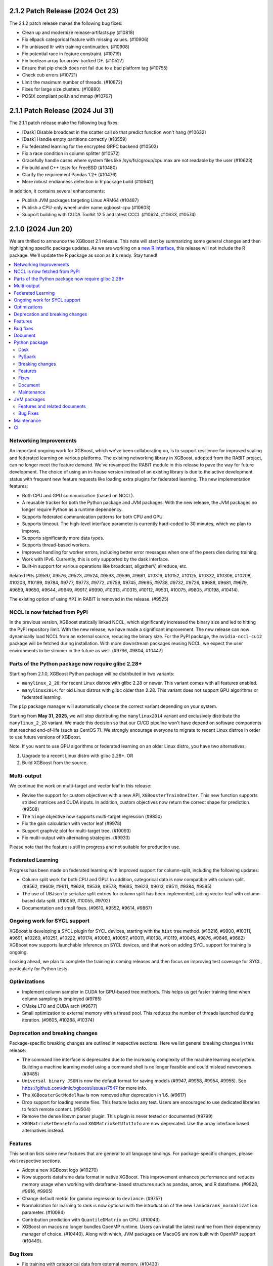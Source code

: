 #################################
2.1.2 Patch Release (2024 Oct 23)
#################################

The 2.1.2 patch release makes the following bug fixes:

- Clean up and modernize release-artifacts.py (#10818)
- Fix ellpack categorical feature with missing values. (#10906)
- Fix unbiased ltr with training continuation. (#10908)
- Fix potential race in feature constraint. (#10719)
- Fix boolean array for arrow-backed DF. (#10527)
- Ensure that pip check does not fail due to a bad platform tag (#10755)
- Check cub errors (#10721)
- Limit the maximum number of threads. (#10872)
- Fixes for large size clusters. (#10880)
- POSIX compliant poll.h and mmap (#10767)

#################################
2.1.1 Patch Release (2024 Jul 31)
#################################

The 2.1.1 patch release make the following bug fixes:

- [Dask] Disable broadcast in the scatter call so that predict function won't hang (#10632)
- [Dask] Handle empty partitions correctly (#10559)
- Fix federated learning for the encrypted GRPC backend (#10503)
- Fix a race condition in column splitter (#10572)
- Gracefully handle cases where system files like /sys/fs/cgroup/cpu.max are not readable by the user (#10623)
- Fix build and C++ tests for FreeBSD (#10480)
- Clarify the requirement Pandas 1.2+ (#10476)
- More robust endianness detection in R package build (#10642)

In addition, it contains several enhancements:

- Publish JVM packages targeting Linux ARM64 (#10487)
- Publish a CPU-only wheel under name xgboost-cpu (#10603)
- Support building with CUDA Toolkit 12.5 and latest CCCL (#10624, #10633, #10574)


###################
2.1.0 (2024 Jun 20)
###################

We are thrilled to announce the XGBoost 2.1 release. This note will start by summarizing some general changes and then highlighting specific package updates. As we are working on a `new R interface <https://github.com/dmlc/xgboost/issues/9810>`_, this release will not include the R package. We'll update the R package as soon as it's ready. Stay tuned!

.. contents::
  :backlinks: none
  :local:

***********************
Networking Improvements
***********************

An important ongoing work for XGBoost, which we've been collaborating on, is to support resilience for improved scaling and federated learning on various platforms. The existing networking library in XGBoost, adopted from the RABIT project, can no longer meet the feature demand. We've revamped the RABIT module in this release to pave the way for future development. The choice of using an in-house version instead of an existing library is due to the active development status with frequent new feature requests like loading extra plugins for federated learning. The new implementation features:

- Both CPU and GPU communication (based on NCCL).
- A reusable tracker for both the Python package and JVM packages. With the new release, the JVM packages no longer require Python as a runtime dependency.
- Supports federated communication patterns for both CPU and GPU.
- Supports timeout. The high-level interface parameter is currently hard-coded to 30 minutes, which we plan to improve.
- Supports significantly more data types.
- Supports thread-based workers.
- Improved handling for worker errors, including better error messages when one of the peers dies during training.
- Work with IPv6. Currently, this is only supported by the dask interface.
- Built-in support for various operations like broadcast, allgatherV, allreduce, etc.

Related PRs (#9597, #9576, #9523, #9524, #9593, #9596, #9661, #10319, #10152, #10125, #10332, #10306, #10208, #10203, #10199, #9784, #9777, #9773, #9772, #9759, #9745, #9695, #9738, #9732, #9726, #9688, #9681, #9679, #9659, #9650, #9644, #9649, #9917, #9990, #10313, #10315, #10112, #9531, #10075, #9805, #10198, #10414).

The existing option of using ``MPI`` in RABIT is removed in the release. (#9525)

*****************************
NCCL is now fetched from PyPI
*****************************

In the previous version, XGBoost statically linked NCCL, which significantly increased the binary size and led to hitting the PyPI repository limit. With the new release, we have made a significant improvement. The new release can now dynamically load NCCL from an external source, reducing the binary size. For the PyPI package, the ``nvidia-nccl-cu12`` package will be fetched during installation. With more downstream packages reusing NCCL, we expect the user environments to be slimmer in the future as well. (#9796, #9804, #10447)

***************************************************
Parts of the Python package now require glibc 2.28+
***************************************************
Starting from 2.1.0, XGBoost Python package will be distributed in two variants:

* ``manylinux_2_28``: for recent Linux distros with glibc 2.28 or newer. This variant comes with all features enabled.
* ``manylinux2014``: for old Linux distros with glibc older than 2.28. This variant does not support GPU algorithms or federated learning.

The ``pip`` package manager will automatically choose the correct variant depending on your system.

Starting from **May 31, 2025**, we will stop distributing the ``manylinux2014`` variant and exclusively
distribute the ``manylinux_2_28`` variant. We made this decision so that our CI/CD pipeline won't have
depend on software components that reached end-of-life (such as CentOS 7). We strongly encourage
everyone to migrate to recent Linux distros in order to use future versions of XGBoost.

Note. If you want to use GPU algorithms or federated learning on an older Linux distro, you have
two alternatives:

1. Upgrade to a recent Linux distro with glibc 2.28+.  OR
2. Build XGBoost from the source.

************
Multi-output
************

We continue the work on multi-target and vector leaf in this release:

- Revise the support for custom objectives with a new API, ``XGBoosterTrainOneIter``. This new function supports strided matrices and CUDA inputs. In addition, custom objectives now return the correct shape for prediction. (#9508)
- The ``hinge`` objective now supports multi-target regression (#9850)
- Fix the gain calculation with vector leaf (#9978)
- Support graphviz plot for multi-target tree. (#10093)
- Fix multi-output with alternating strategies. (#9933)

Please note that the feature is still in progress and not suitable for production use.

******************
Federated Learning
******************

Progress has been made on federated learning with improved support for column-split, including the following updates:

- Column split work for both CPU and GPU. In addition, categorical data is now compatible with column split. (#9562, #9609, #9611, #9628, #9539, #9578, #9685, #9623, #9613, #9511, #9384, #9595)
-  The use of UBJson to serialize split entries for column split has been implemented, aiding vector-leaf with column-based data split. (#10059, #10055, #9702)
- Documentation and small fixes. (#9610, #9552, #9614, #9867)

*****************************
Ongoing work for SYCL support
*****************************

XGBoost is developing a SYCL plugin for SYCL devices, starting with the ``hist`` tree method. (#10216, #9800, #10311, #9691, #10269, #10251, #10222, #10174, #10080, #10057, #10011, #10138, #10119, #10045, #9876, #9846, #9682) XGBoost now supports launchable inference on SYCL devices, and that work on adding SYCL support for training is ongoing.

Looking ahead, we plan to complete the training in coming releases and then focus on improving test coverage for SYCL, particularly for Python tests.

*************
Optimizations
*************

- Implement column sampler in CUDA for GPU-based tree methods. This helps us get faster training time when column sampling is employed (#9785)
- CMake LTO and CUDA arch (#9677)
- Small optimization to external memory with a thread pool. This reduces the number of threads launched during iteration. (#9605, #10288, #10374)

********************************
Deprecation and breaking changes
********************************

Package-specific breaking changes are outlined in respective sections. Here we list general breaking changes in this release:

- The command line interface is deprecated due to the increasing complexity of the machine learning ecosystem. Building a machine learning model using a command shell is no longer feasible and could mislead newcomers. (#9485)
- ``Universal binary JSON`` is now the default format for saving models (#9947, #9958, #9954, #9955). See https://github.com/dmlc/xgboost/issues/7547 for more info.
- The ``XGBoosterGetModelRaw`` is now removed after deprecation in 1.6. (#9617)
- Drop support for loading remote files. This feature lacks any test. Users are encouraged to use dedicated libraries to fetch remote content. (#9504)
- Remove the dense libsvm parser plugin. This plugin is never tested or documented (#9799)
- ``XGDMatrixSetDenseInfo`` and ``XGDMatrixSetUIntInfo`` are now deprecated. Use the array interface based alternatives instead.

********
Features
********

This section lists some new features that are general to all language bindings. For package-specific changes, please visit respective sections.

- Adopt a new XGBoost logo (#10270)
- Now supports dataframe data format in native XGBoost. This improvement enhances performance and reduces memory usage when working with dataframe-based structures such as pandas, arrow, and R dataframe. (#9828, #9616, #9905)
- Change default metric for gamma regression to ``deviance``. (#9757)
- Normalization for learning to rank is now optional with the introduction of the new ``lambdarank_normalization`` parameter. (#10094)
- Contribution prediction with ``QuantileDMatrix`` on CPU. (#10043)
- XGBoost on macos no longer bundles OpenMP runtime. Users can install the latest runtime from their dependency manager of choice. (#10440). Along with which, JVM packages on MacoOS are now built with OpenMP support (#10449).

*********
Bug fixes
*********

- Fix training with categorical data from external memory. (#10433)
- Fix compilation with CTK-12. (#10123)
- Fix inconsistent runtime library on Windows. (#10404)
- Fix default metric configuration. (#9575)
- Fix feature names with special characters. (#9923)
- Fix global configuration for external memory training. (#10173)
- Disable column sample by node for the exact tree method. (#10083)
- Fix the ``FieldEntry`` constructor specialization syntax error (#9980)
- Fix pairwise objective with NDCG metric along with custom gain. (#10100)
- Fix the default value for ``lambdarank_pair_method``. (#10098)
- Fix UBJSON with boolean values. No existing code is affected by this fix. (#10054)
- Be more lenient on floating point errors for AUC. This prevents the AUC > 1.0 error. (#10264)
- Check support status for categorical features. This prevents ``gblinear`` from treating categorical features as numerical. (#9946)

********
Document
********

Here is a list of documentation changes not specific to any XGBoost package.

- A new coarse map for XGBoost features to assist development. (#10310)
- New language binding consistency guideline. (#9755, #9866)
- Fixes, cleanups, small updates (#9501, #9988, #10023, #10013, #10143, #9904, #10179, #9781, #10340, #9658, #10182, #9822)
- Update document for parameters (#9900)
- Brief introduction to ``base_score``. (#9882)
- Mention data consistency for categorical features. (#9678)

**************
Python package
**************

Dask
----
Other than the changes in networking, we have some optimizations and document updates in dask:

- Filter models on workers instead of clients; this prevents an OOM error on the client machine. (#9518)
- Users are now encouraged to use `from xgboost import dask`  instead of `import xgboost.dask` to avoid drawing in unnecessary dependencies for non-dask users. (#9742)
- Add seed to demos. (#10009)
- New document for using dask XGBoost with k8s. (#10271)
- Workaround potentially unaligned pointer from an empty partition. (#10418)
- Workaround a race condition in the latest dask. (#10419)
- [doc] Add typing to dask demos. (#10207)

PySpark
-------

PySpark has several new features along with some small fixes:

- Support stage-level scheduling for training on various platforms, including yarn/k8s. (#9519, #10209, #9786, #9727)
- Support GPU-based transform methods (#9542)
- Avoid expensive repartition when appropriate. (#10408)
- Refactor the logging and the GPU code path (#10077, 9724)
- Sort workers by task ID. This helps the PySpark interface obtain deterministic results. (#10220)
- Fix PySpark with ``verbosity=3``. (#10172)
- Fix spark estimator doc. (#10066)
- Rework transform for improved code reusing. (#9292)

Breaking changes
----------------

For the Python package, ``eval_metric``, ``early_stopping_rounds``, and ``callbacks`` from now removed from the ``fit`` method in the sklearn interface. They were deprecated in 1.6. Use the parameters with the same name in constructors instead. (#9986)

Features
--------

Following is a list of new features in the Python package:

- Support sample weight in sklearn custom objective. (#10050)
- New supported data types, including ``cudf.pandas`` (#9602), ``torch.Tensor`` (#9971), and more scipy types (#9881).
- Support pandas 2.2 and numpy 2.0. (#10266, #9557, #10252, #10175)
- Support the latest rapids including rmm. (#10435)
- Improved data cache option in data iterator. (#10286)
- Accept numpy generators as ``random_state`` (#9743)
- Support returning base score as intercept in the sklearn interface. (#9486)
- Support arrow through pandas ext types. This is built on top of the new DataFrame API in XGBoost. See general features for more info. (#9612)
- Handle np integer in model slice and prediction. (#10007)
- Improved sklearn tags support. (#10230)
- The base image for building Linux binary wheels is updated to rockylinux8. (#10399)
- Improved handling for float128. (#10322)

Fixes
-----

- Fix ``DMatrix`` with ``None`` input. (#10052)
- Fix native library discovery logic. (#9712, #9860)
- Fix using categorical data with the score function for the ranker. (#9753)

Document
--------

- Clarify the effect of ``enable_categorical`` (#9877, #9884)
- Update the Python introduction. (#10033)
- Fixes. (#10058, #9991, #9573)

Maintenance
-----------

- Use array interface in Python prediction return. (#9855)
- Synthesize the AMES housing dataset for tests. (#9963)
- linter, formatting, etc. (#10296, #10014)
- Tests. (#9962, #10285, #9997, #9943, #9934)

************
JVM packages
************

Here is a list of JVM-specific changes. Like the PySpark package, the JVM package also gains stage-level scheduling.

Features and related documents
------------------------------

- Support stage-level scheduling (#9775)
- Allow JVM-Package to access inplace predict method (#9167)
- Support JDK 17 for test (#9959)
- Various dependency updates.(#10211, #10210, #10217, #10156, #10070, #9809, #9517, #10235, #10276, #9331, #10335, #10309, #10240, #10244, #10260, #9489, #9326, #10294, #10197, #10196, #10193, #10202, #10191, #10188, #9328, #9311, #9951, #10151, #9827, #9820, #10253)
- Update and fixes for document. (#9752, #10385)
- Remove rabit checkpoint. (#9599)

Bug Fixes
---------

- Fixes memory leak in error handling. (#10307)
- Fixes group col for GPU packages (#10254)

***********
Maintenance
***********

- Add formatting and linting requirements to the CMake script. (#9653, #9641, #9637, #9728, #9674)
- Refactors and cleanups (#10085, #10120, #10074, #9645, #9992, #9568, #9731, #9527).
- Update nvtx. (#10227)
- Tests. (#9499, #9553, #9737)
- Throw error for 32-bit architectures (#10005)
- Helpers. (#9505, #9572, #9750, #9541, #9983, #9714)
- Fix mingw hanging on regex in context (#9729)
- Linters. (#10010, #9634)

**
CI
**

- Meta info about the Python package is uploaded for easier parsing (#10295)
- Various dependency updates (#10274, #10280, #10278, #10275, #10320, #10305, #10267, #9544, #10228, #10133, #10187, #9857, #10042, #10268, #9654, #9835)
- GitHub Action fixes (#10067, #10134, #10064)
- Improved support for Apple devices. (#10225, #9886, #9699, #9748, #9704, #9749)
- Stop Windows pipeline upon a failing pytest (#10003)
- Cancel GH Action job if a newer commit is published (#10088)
- CI images. (#9666, #10201, #9932)
- Test R package with CMake (#10087)
- Test building for the 32-bit arch (#10021)
- Test federated plugin using GitHub action. (#10336)
